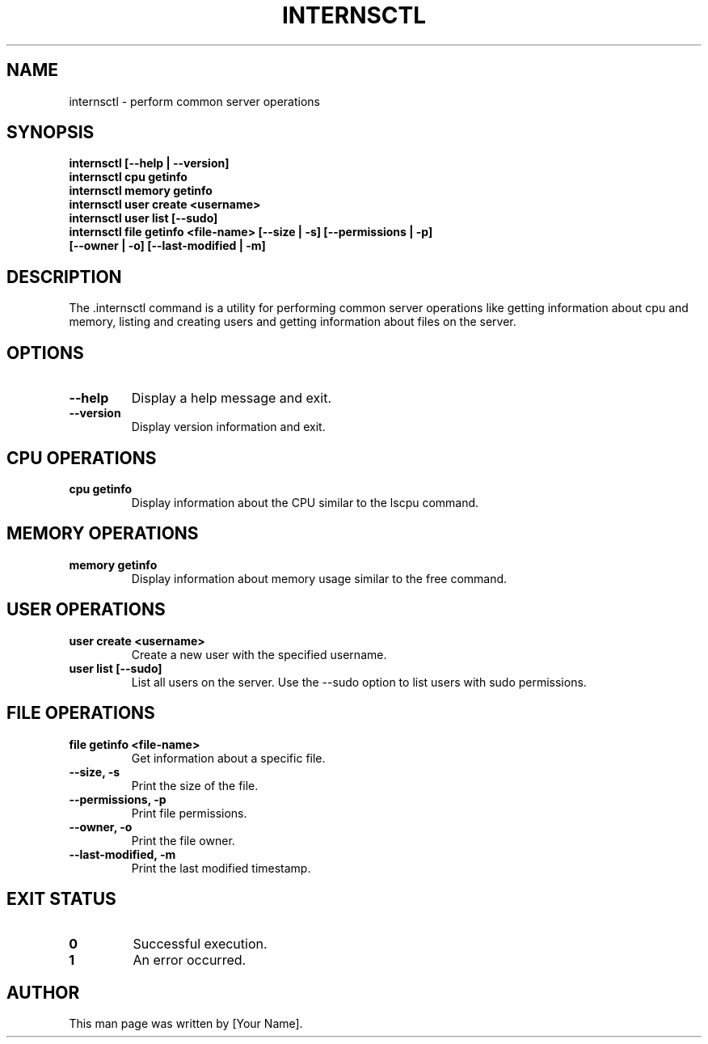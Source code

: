.TH INTERNSCTL 1 "December 29, 2023" "Version v0.1.0" "Internsctl Manual"

.SH NAME
internsctl \- perform common server operations

.SH SYNOPSIS

.B internsctl [\-\-help | \-\-version]
.TP
.B internsctl cpu getinfo
.TP
.B internsctl memory getinfo
.TP
.B internsctl user create <username>
.TP
.B internsctl user list [\-\-sudo]
.TP
.B internsctl file getinfo <file-name> [\-\-size | \-s] [\-\-permissions | \-p] [\-\-owner | \-o] [\-\-last-modified | \-m]



.SH DESCRIPTION
The .internsctl command is a utility for performing common server operations like getting information about cpu and memory, listing and creating users and getting information about files on the server.

.SH OPTIONS
.TP
.B \-\-help
Display a help message and exit.
.TP
.B \-\-version
Display version information and exit.

.SH CPU OPERATIONS
.TP
.B cpu getinfo
Display information about the CPU similar to the lscpu command.

.SH MEMORY OPERATIONS
.TP
.B memory getinfo
Display information about memory usage similar to the free command.

.SH USER OPERATIONS
.TP
.B user create <username>
Create a new user with the specified username.
.TP
.B user list [\-\-sudo]
List all users on the server. Use the \-\-sudo option to list users with sudo permissions.

.SH FILE OPERATIONS
.TP
.B file getinfo <file-name>
Get information about a specific file.
.TP
.B \-\-size, \-s
Print the size of the file.
.TP
.B \-\-permissions, \-p
Print file permissions.
.TP
.B \-\-owner, \-o
Print the file owner.
.TP
.B \-\-last-modified, \-m
Print the last modified timestamp.

.SH EXIT STATUS
.TP
.B 0
Successful execution.
.TP
.B 1
An error occurred.

.SH AUTHOR
This man page was written by [Your Name].
